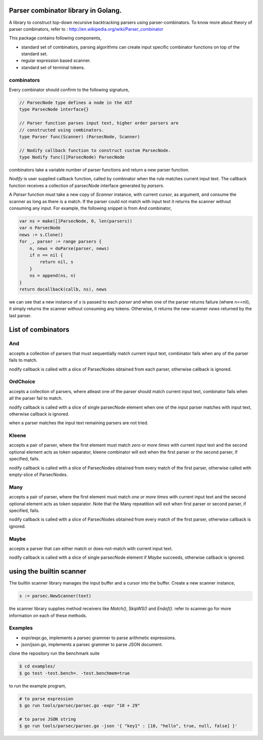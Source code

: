 Parser combinator library in Golang.
-----------------------------------

A library to construct top-down recursive backtracking parsers using
parser-combinators.  To know more about theory of parser
combinators, refer to : http://en.wikipedia.org/wiki/Parser_combinator

This package contains following components,

* standard set of combinators, parsing algorithms can create input
  specific combinator functions on top of the standard set.
* regular expression based scanner.
* standard set of terminal tokens.

combinators
~~~~~~~~~~~

Every combinator should confirm to the following signature,

.. code-block:: go

    // ParsecNode type defines a node in the AST
    type ParsecNode interface{}

    // Parser function parses input text, higher order parsers are
    // constructed using combinators.
    type Parser func(Scanner) (ParsecNode, Scanner)

    // Nodify callback function to construct custom ParsecNode.
    type Nodify func([]ParsecNode) ParsecNode

combinators take a variable number of parser functions and
return a new parser function.

`Nodify` is user supplied callback function, called by combinator when the
rule matches current input text. The callback function receives a
collection of parsecNode interface generated by `parsers`.

A `Parser` function must take a new copy of `Scanner` instance, with current
cursor, as argument, and consume the scanner as long as there is a match. If
the parser could not match with input text it returns the scanner without
consuming any input. For example, the following snippet is from `And`
combinator,

.. code-block:: go

    var ns = make([]ParsecNode, 0, len(parsers))
    var n ParsecNode
    news := s.Clone()
    for _, parser := range parsers {
        n, news = doParse(parser, news)
        if n == nil {
            return nil, s
        }
        ns = append(ns, n)
    }
    return docallback(callb, ns), news

we can see that a new instance of `s` is passed to each `parser` and when one
of the parser returns failure (where n==nil), it simply returns the scanner
without consuming any tokens. Otherwise, it returns the new-scanner `news`
returned by the last parser.

List of combinators
-------------------

And
~~~

.. code-block:: go
    func And(callb Nodify, parsers ...interface{}) Parser {

accepts a collection of parsers that must sequentially match current
input text, combinator fails when any of the parser fails to match.

nodify callback is called with a slice of ParsecNodes obtained from each
parser, otherwise callback is ignored.

OrdChoice
~~~~~~~~~

.. code-block:: go
    func OrdChoice(callb Nodify, parsers ...interface{}) Parser {

accepts a collection of parsers, where atleast one of the parser should
match current input text, combinator fails when all the parser fail to
match.

nodify callback is called with a slice of single parsecNode element when
one of the input parser matches with input text, otherwise callback is
ignored.

when a parser matches the input text remaining parsers are not tried.

Kleene
~~~~~~

.. code-block:: go
    func Kleene(callb Nodify, parsers ...interface{}) Parser {

accepts a pair of parser, where the first element must match `zero or more
times` with current input text and the second optional element acts as token
separator, kleene combinator will exit when the first parser or the
second parser, if specified, fails.

nodify callback is called with a slice of ParsecNodes obtained from every
match of the first parser, otherwise called with empty-slice of ParsecNodes.

Many
~~~~

.. code-block:: go
    func Many(callb Nodify, parsers ...interface{}) Parser {

accepts a pair of parser, where the first element must match `one or more
times` with current input text and the second optional element acts as token
separator. Note that the Many repeatition will exit when first parser or
second parser, if specified, fails.

nodify callback is called with a slice of ParsecNodes obtained from every
match of the first parser, otherwise callback is ignored.

Maybe
~~~~~

.. code-block:: go
    func Maybe(callb Nodify, parser interface{}) Parser {

accepts a parser that can either match or does-not-match with current
input text.

nodify callback is called with a slice of single parsecNode element if
`Maybe` succeeds, otherwise callback is ignored.

using the builtin scanner
-------------------------

The builtin scanner library manages the input buffer and a cursor into the
buffer. Create a new scanner instance,

.. code-block:: go

    s := parsec.NewScanner(text)

the scanner library supplies method receivers like `Match()`, `SkipWS()` and
`Endof()`. refer to scanner.go for more information on each of these methods.

Examples
~~~~~~~~

- expr/expr.go, implements a parsec grammer to parse arithmetic expressions.
- json/json.go, implements a parsec grammer to parse JSON document.

clone the repository run the benchmark suite

.. code-block:: bash

    $ cd examples/
    $ go test -test.bench=. -test.benchmem=true

to run the example program,

.. code-block:: bash

    # to parse expression
    $ go run tools/parsec/parsec.go -expr "10 + 29"

    # to parse JSON string
    $ go run tools/parsec/parsec.go -json '{ "key1" : [10, "hello", true, null, false] }'
